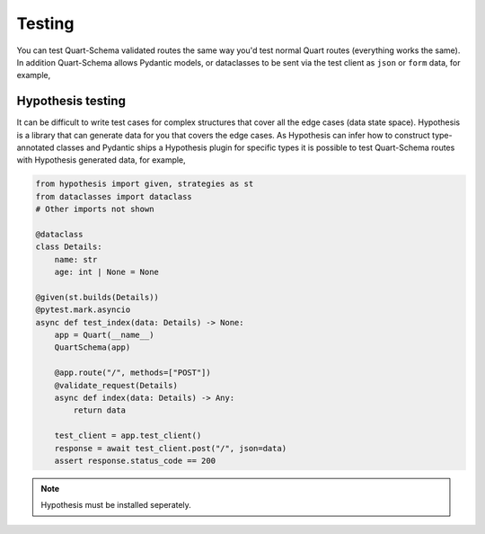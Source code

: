 Testing
=======

You can test Quart-Schema validated routes the same way you'd test
normal Quart routes (everything works the same). In addition
Quart-Schema allows Pydantic models, or dataclasses to be sent via the
test client as ``json`` or ``form`` data, for example,

.. tabs::

   .. tab:: attrs

      .. code-block:: python

         from attrs import define

         @define
         class Details:
             name: str
             age: int | None = None

         @pytest.mark.asyncio
         async def test_send() -> None:
             ...
             test_client = app.test_client()
             response = await test_client.post("/", json=Details(name="bob", age=2))
             # Or
             response = await test_client.post("/", form=Details(name="bob", age=2))

   .. tab:: dataclasses

      .. code-block:: python

         from dataclasses import dataclass

         @dataclass
         class Details:
             name: str
             age: int | None = None

         @pytest.mark.asyncio
         async def test_send() -> None:
             ...
             test_client = app.test_client()
             response = await test_client.post("/", json=Details(name="bob", age=2))
             # Or
             response = await test_client.post("/", form=Details(name="bob", age=2))

   .. tab:: attrs

      .. code-block:: python

         from msgspec import Struct

         class Details(Struct):
             name: str
             age: int | None = None

         @pytest.mark.asyncio
         async def test_send() -> None:
             ...
             test_client = app.test_client()
             response = await test_client.post("/", json=Details(name="bob", age=2))
             # Or
             response = await test_client.post("/", form=Details(name="bob", age=2))

   .. tab:: pydantic

      .. code-block:: python

         from pydantic import BaseModel

         class Details(BaseModel):
             name: str
             age: int | None = None

         @pytest.mark.asyncio
         async def test_send() -> None:
             ...
             test_client = app.test_client()
             response = await test_client.post("/", json=Details(name="bob", age=2))
             # Or
             response = await test_client.post("/", form=Details(name="bob", age=2))


Hypothesis testing
------------------

It can be difficult to write test cases for complex structures that
cover all the edge cases (data state space). Hypothesis is a library
that can generate data for you that covers the edge cases. As
Hypothesis can infer how to construct type-annotated classes and
Pydantic ships a Hypothesis plugin for specific types it is possible
to test Quart-Schema routes with Hypothesis generated data, for
example,

.. code-block:: python

    from hypothesis import given, strategies as st
    from dataclasses import dataclass
    # Other imports not shown

    @dataclass
    class Details:
        name: str
        age: int | None = None

    @given(st.builds(Details))
    @pytest.mark.asyncio
    async def test_index(data: Details) -> None:
        app = Quart(__name__)
        QuartSchema(app)

        @app.route("/", methods=["POST"])
        @validate_request(Details)
        async def index(data: Details) -> Any:
            return data

        test_client = app.test_client()
        response = await test_client.post("/", json=data)
        assert response.status_code == 200

.. note::

    Hypothesis must be installed seperately.
